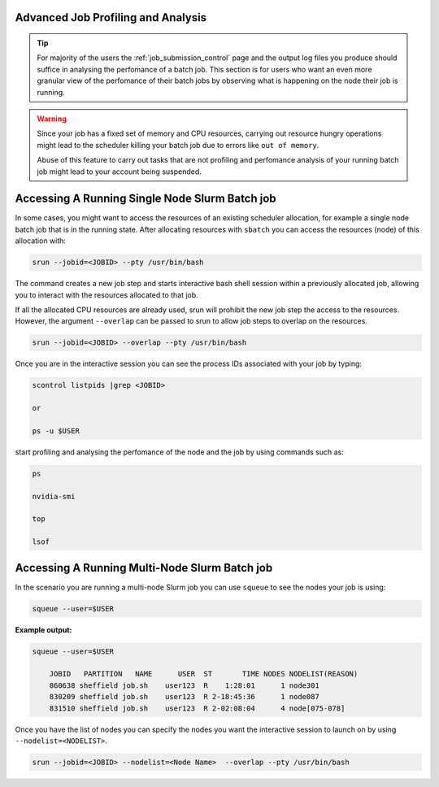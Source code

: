 .. _advanced_job_profiling_and_analysis:

Advanced Job Profiling and Analysis
===================================

.. tip::

    For majority of the users the :ref:`job_submission_control` page and the output log files you produce should suffice in analysing the perfomance of a batch job. This section is for users who want an even more granular view of the perfomance of their batch jobs by observing what is happening on the node their job is running. 

.. warning::

    Since your job has a fixed set of  memory and CPU resources, carrying out resource hungry operations might lead to the scheduler killing your batch job due to errors like ``out of memory``. 

    Abuse of this feature to carry out tasks that are not profiling and perfomance analysis of your running batch job might lead to your account being suspended.

Accessing A Running Single Node Slurm Batch job
===============================================

In some cases, you might want to access the resources of an existing scheduler allocation, for example a single node batch job that is in the running state. After allocating resources with ``sbatch`` you can access the resources (node) of this allocation with:

.. code-block:: shell

    srun --jobid=<JOBID> --pty /usr/bin/bash

The command creates a new job step and starts interactive bash shell session within a previously allocated job, allowing you to interact with the resources allocated to that job.

If all the allocated CPU resources are already used, srun will prohibit the new job step the access to the resources. However, the argument ``--overlap`` can be passed to srun to allow job steps to overlap on the resources.

.. code-block:: shell

    srun --jobid=<JOBID> --overlap --pty /usr/bin/bash

Once you are in the interactive session you can see the process IDs associated with your job by typing:

.. code-block:: shell

    scontrol listpids |grep <JOBID>

    or

    ps -u $USER

start profiling and analysing the perfomance of the node and the job by using commands such as:

.. code-block:: shell

    ps

    nvidia-smi

    top

    lsof


Accessing A Running Multi-Node Slurm Batch job
==============================================

In the scenario you are running a multi-node Slurm job you can use ``squeue`` to see the nodes your job is using:

.. code-block:: shell

    squeue --user=$USER

**Example output:**

.. code-block:: shell

    squeue --user=$USER

        JOBID   PARTITION   NAME      USER  ST       TIME NODES NODELIST(REASON)
        860638 sheffield job.sh    user123  R    1:28:01      1 node301
        830209 sheffield job.sh    user123  R 2-18:45:36      1 node087
        831510 sheffield job.sh    user123  R 2-02:08:04      4 node[075-078]

Once you have the list of nodes you can specify the nodes you want the interactive session to launch on by using ``--nodelist=<NODELIST>``.

.. code-block:: shell

    srun --jobid=<JOBID> --nodelist=<Node Name>  --overlap --pty /usr/bin/bash

